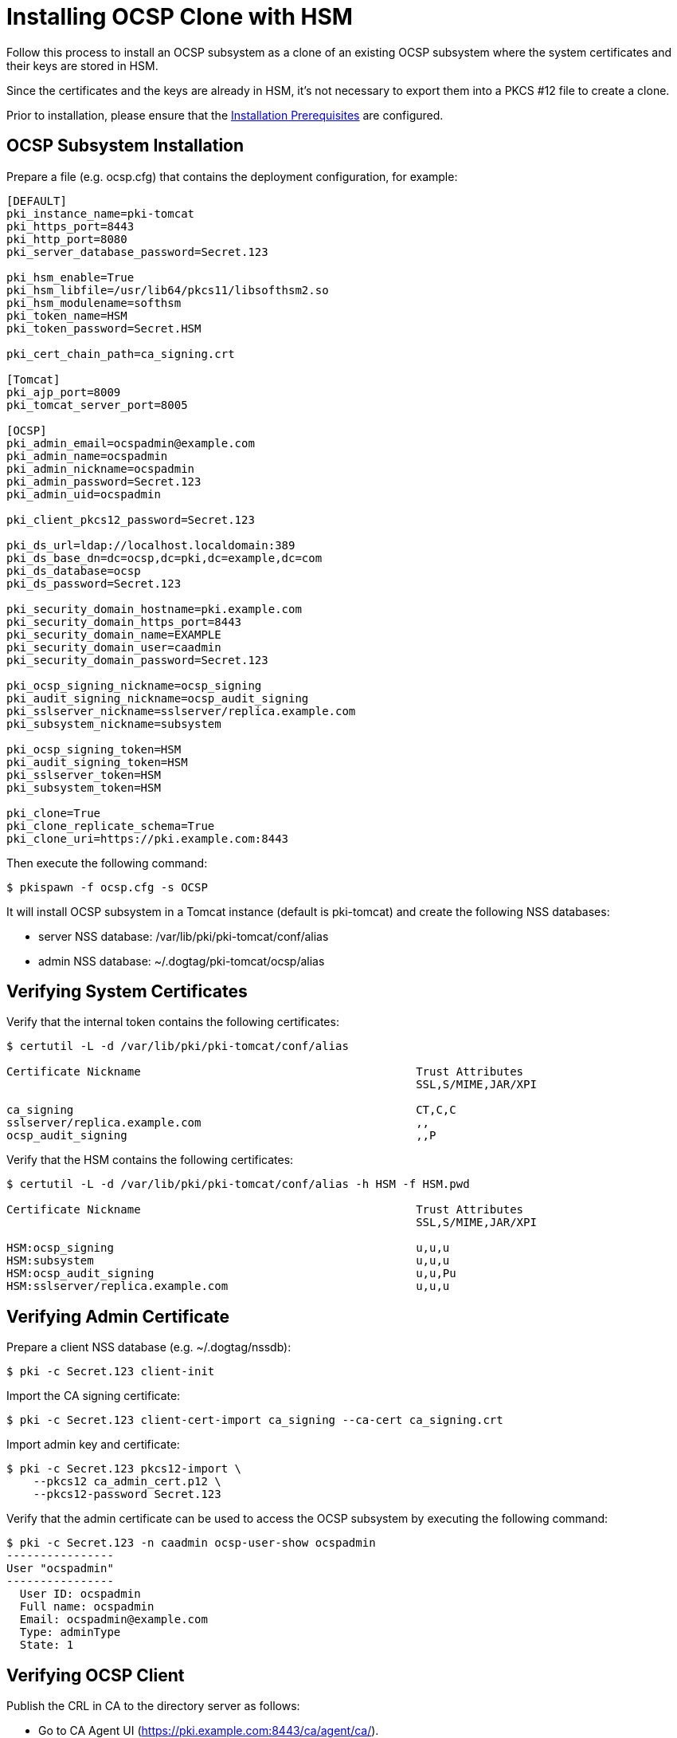 
= Installing OCSP Clone with HSM 


Follow this process to install an OCSP subsystem as a clone of an existing OCSP subsystem
where the system certificates and their keys are stored in HSM.

Since the certificates and the keys are already in HSM, it's not necessary to export them into a
PKCS #12 file to create a clone.

Prior to installation, please ensure that the link:../others/Installation_Prerequisites.adoc[Installation Prerequisites] are configured.

== OCSP Subsystem Installation 

Prepare a file (e.g. ocsp.cfg) that contains the deployment configuration, for example:

[literal,subs="+quotes,verbatim"]
....
[DEFAULT]
pki_instance_name=pki-tomcat
pki_https_port=8443
pki_http_port=8080
pki_server_database_password=Secret.123

pki_hsm_enable=True
pki_hsm_libfile=/usr/lib64/pkcs11/libsofthsm2.so
pki_hsm_modulename=softhsm
pki_token_name=HSM
pki_token_password=Secret.HSM

pki_cert_chain_path=ca_signing.crt

[Tomcat]
pki_ajp_port=8009
pki_tomcat_server_port=8005

[OCSP]
pki_admin_email=ocspadmin@example.com
pki_admin_name=ocspadmin
pki_admin_nickname=ocspadmin
pki_admin_password=Secret.123
pki_admin_uid=ocspadmin

pki_client_pkcs12_password=Secret.123

pki_ds_url=ldap://localhost.localdomain:389
pki_ds_base_dn=dc=ocsp,dc=pki,dc=example,dc=com
pki_ds_database=ocsp
pki_ds_password=Secret.123

pki_security_domain_hostname=pki.example.com
pki_security_domain_https_port=8443
pki_security_domain_name=EXAMPLE
pki_security_domain_user=caadmin
pki_security_domain_password=Secret.123

pki_ocsp_signing_nickname=ocsp_signing
pki_audit_signing_nickname=ocsp_audit_signing
pki_sslserver_nickname=sslserver/replica.example.com
pki_subsystem_nickname=subsystem

pki_ocsp_signing_token=HSM
pki_audit_signing_token=HSM
pki_sslserver_token=HSM
pki_subsystem_token=HSM

pki_clone=True
pki_clone_replicate_schema=True
pki_clone_uri=https://pki.example.com:8443
....

Then execute the following command:

[literal,subs="+quotes,verbatim"]
....
$ pkispawn -f ocsp.cfg -s OCSP
....

It will install OCSP subsystem in a Tomcat instance (default is pki-tomcat) and create the following NSS databases:

* server NSS database: /var/lib/pki/pki-tomcat/conf/alias
* admin NSS database: ~/.dogtag/pki-tomcat/ocsp/alias

== Verifying System Certificates 

Verify that the internal token contains the following certificates:

[literal,subs="+quotes,verbatim"]
....
$ certutil -L -d /var/lib/pki/pki-tomcat/conf/alias

Certificate Nickname                                         Trust Attributes
                                                             SSL,S/MIME,JAR/XPI

ca_signing                                                   CT,C,C
sslserver/replica.example.com                                ,,
ocsp_audit_signing                                           ,,P
....

Verify that the HSM contains the following certificates:

[literal,subs="+quotes,verbatim"]
....
$ certutil -L -d /var/lib/pki/pki-tomcat/conf/alias -h HSM -f HSM.pwd

Certificate Nickname                                         Trust Attributes
                                                             SSL,S/MIME,JAR/XPI

HSM:ocsp_signing                                             u,u,u
HSM:subsystem                                                u,u,u
HSM:ocsp_audit_signing                                       u,u,Pu
HSM:sslserver/replica.example.com                            u,u,u
....

== Verifying Admin Certificate 

Prepare a client NSS database (e.g. ~/.dogtag/nssdb):

[literal,subs="+quotes,verbatim"]
....
$ pki -c Secret.123 client-init
....

Import the CA signing certificate:

[literal,subs="+quotes,verbatim"]
....
$ pki -c Secret.123 client-cert-import ca_signing --ca-cert ca_signing.crt
....

Import admin key and certificate:

[literal,subs="+quotes,verbatim"]
....
$ pki -c Secret.123 pkcs12-import \
    --pkcs12 ca_admin_cert.p12 \
    --pkcs12-password Secret.123
....

Verify that the admin certificate can be used to access the OCSP subsystem by executing the following command:

[literal,subs="+quotes,verbatim"]
....
$ pki -c Secret.123 -n caadmin ocsp-user-show ocspadmin
----------------
User "ocspadmin"
----------------
  User ID: ocspadmin
  Full name: ocspadmin
  Email: ocspadmin@example.com
  Type: adminType
  State: 1
....

== Verifying OCSP Client 

Publish the CRL in CA to the directory server as follows:

* Go to CA Agent UI (https://pki.example.com:8443/ca/agent/ca/).
* Click **Update Directory Server**.
* Select **Update the certificate revocation list to the directory**.
* Click **Update Directory**.

Verify that the OCSPClient can be used to validate a certificate:

[literal,subs="+quotes,verbatim"]
....
$ OCSPClient \
 -d /var/lib/pki/pki-tomcat/conf/alias \
 -h pki.example.com \
 -p 8080 \
 -t /ocsp/ee/ocsp \
 -c ca_signing \
 --serial 1
CertID.serialNumber=1
CertStatus=Good
....
